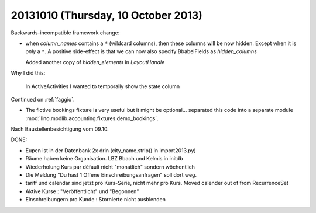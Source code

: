 ====================================
20131010 (Thursday, 10 October 2013)
====================================

Backwards-incompatible framework change:

- when `column_names` contains a ``*`` (wildcard columns), 
  then these columns will be now hidden.
  Except when it is *only* a ``*``.
  A positive side-effect is that we can now also specify 
  BbabelFields as `hidden_columns`
  
  Added another copy of `hidden_elements` in `LayoutHandle`
  
Why I did this:

  In ActiveActivities I wanted to temporaily show the state column

Continued on :ref:`faggio`.

- The fictive bookings fixture is very useful but it might be 
  optional... separated this code into a separate module
  :mod:`lino.modlib.accounting.fixtures.demo_bookings`.

Nach Baustellenbesichtigung vom 09.10.

DONE:

- Eupen ist in der Datenbank 2x drin (city_name.strip() in import2013.py)

- Räume haben keine Organisation. LBZ Bbach und Kelmis in initdb

- Wiederholung Kurs par défault nicht "monatlich" sondern wöchentlich

- Die Meldung "Du hast 1 Offene Einschreibungsanfragen" soll dort weg.

- tariff und calendar sind jetzt pro Kurs-Serie, nicht mehr pro Kurs.
  Moved calender out of from RecurrenceSet

- Aktive Kurse : "Veröffentlicht" und "Begonnen"

- Einschreibungern pro Kunde : Stornierte nicht ausblenden

